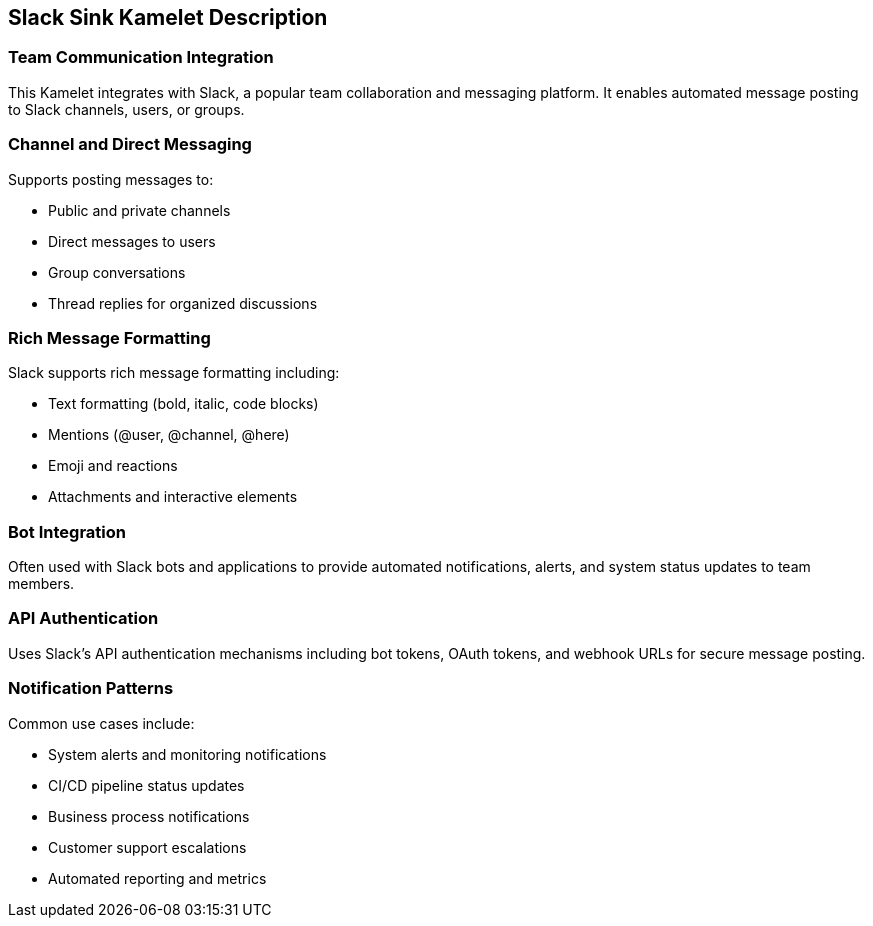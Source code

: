 == Slack Sink Kamelet Description

=== Team Communication Integration

This Kamelet integrates with Slack, a popular team collaboration and messaging platform. It enables automated message posting to Slack channels, users, or groups.

=== Channel and Direct Messaging

Supports posting messages to:

- Public and private channels
- Direct messages to users
- Group conversations
- Thread replies for organized discussions

=== Rich Message Formatting

Slack supports rich message formatting including:

- Text formatting (bold, italic, code blocks)
- Mentions (@user, @channel, @here)
- Emoji and reactions
- Attachments and interactive elements

=== Bot Integration

Often used with Slack bots and applications to provide automated notifications, alerts, and system status updates to team members.

=== API Authentication

Uses Slack's API authentication mechanisms including bot tokens, OAuth tokens, and webhook URLs for secure message posting.

=== Notification Patterns

Common use cases include:

- System alerts and monitoring notifications
- CI/CD pipeline status updates
- Business process notifications
- Customer support escalations
- Automated reporting and metrics